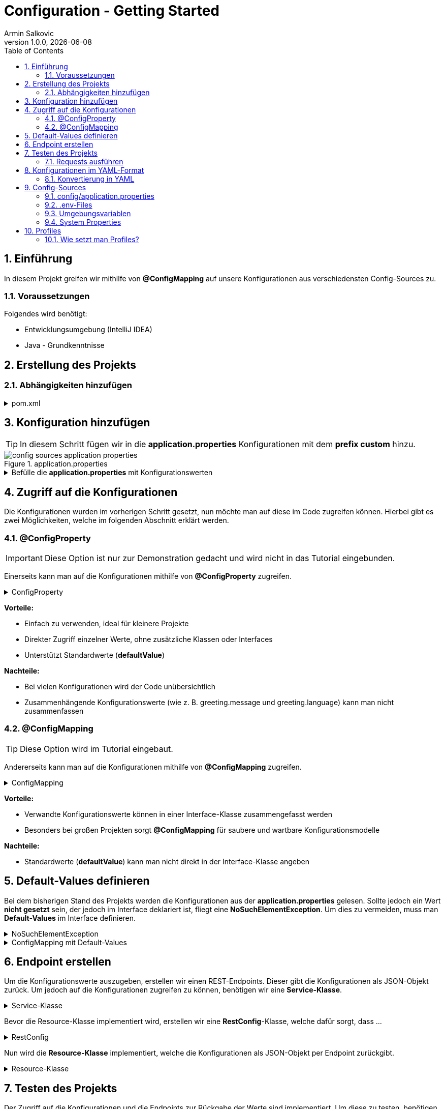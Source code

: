 = Configuration - Getting Started
Armin Salkovic
1.0.0, {docdate}
:imagesdir: images
:icons: font
:sectnums:
:toc:
:experimental:

== Einführung

In diesem Projekt greifen wir mithilfe von **@ConfigMapping** auf unsere Konfigurationen aus verschiedensten Config-Sources zu.

=== Voraussetzungen

Folgendes wird benötigt:

* Entwicklungsumgebung (IntelliJ IDEA)
* Java - Grundkenntnisse

== Erstellung des Projekts


=== Abhängigkeiten hinzufügen

.pom.xml
[%collapsible]
====
[source,xml]
----
<dependencies>
    <dependency>
        <groupId>io.quarkus</groupId>
        <artifactId>quarkus-resteasy</artifactId> <1>
    </dependency>
    <dependency>
        <groupId>io.quarkus</groupId>
        <artifactId>quarkus-resteasy-jackson</artifactId> <2>
    </dependency>
</dependencies>
----

<1> Ermöglicht die Erstellung von RESTful Web Services
<2> Ermöglicht Serialisierung und Deserialisierung von JSON zu Java-Objekten
====

== Konfiguration hinzufügen

TIP: In diesem Schritt fügen wir in die **application.properties** Konfigurationen mit dem **prefix custom** hinzu.

.application.properties
image::config-sources-application-properties.png[]

.Befülle die **application.properties** mit Konfigurationswerten

[%collapsible]
====
[plantuml]
----
@startfiles
/project/src/main/resources/application.properties
@endfiles
----

.application.properties
[source,properties]
----
custom.city=Linz
custom.cities[0]=Vienna
custom.cities[1]=London
custom.cities[2]=Madrid

# nested configuration
custom.other.city=Paris
custom.other.cities[0]=Berlin
custom.other.cities[1]=Chicago
custom.other.cities[2]=Boston
----
====

== Zugriff auf die Konfigurationen

Die Konfigurationen wurden im vorherigen Schritt gesetzt, nun möchte man auf diese im Code zugreifen können. Hierbei gibt es zwei Möglichkeiten, welche im folgenden Abschnitt erklärt werden.

=== @ConfigProperty

IMPORTANT: Diese Option ist nur zur Demonstration gedacht und wird nicht in das Tutorial eingebunden.

Einerseits kann man auf die Konfigurationen mithilfe von **@ConfigProperty** zugreifen.

.ConfigProperty
[%collapsible]
====
[source,java]
----
    ...

    @ConfigProperty(name = "custom.city")
    String city;

    @ConfigProperty(name = "custom.cities")
    List<String> cities;

    @ConfigProperty(name = "custom.other.city")
    String otherCity;

    @ConfigProperty(name = "custom.other.cities")
    List<String> otherCities;

    ...
----
====

**Vorteile:**

* Einfach zu verwenden, ideal für kleinere Projekte
* Direkter Zugriff einzelner Werte, ohne zusätzliche Klassen oder Interfaces
* Unterstützt Standardwerte (**defaultValue**)

**Nachteile:**

* Bei vielen Konfigurationen wird der Code unübersichtlich
* Zusammenhängende Konfigurationswerte (wie z. B. greeting.message und greeting.language) kann man nicht zusammenfassen

=== @ConfigMapping

TIP: Diese Option wird im Tutorial eingebaut.

Andererseits kann man auf die Konfigurationen mithilfe von **@ConfigMapping** zugreifen.

.ConfigMapping
[%collapsible]
====

.entity/CustomConfiguration.java
[source,java]
----
package at.htl.configdemo.entity;

import io.smallrye.config.ConfigMapping;

import java.util.List;

@ConfigMapping(prefix = "custom")
public interface CustomConfiguration {

    String city();
    List<String> cities();
    Other other();

    interface Other {
        String city();
        List<String> cities();
    }
}
----
====

**Vorteile:**

* Verwandte Konfigurationswerte können in einer Interface-Klasse zusammengefasst werden
* Besonders bei großen Projekten sorgt **@ConfigMapping** für saubere und wartbare Konfigurationsmodelle

**Nachteile:**

* Standardwerte (**defaultValue**) kann man nicht direkt in der Interface-Klasse angeben


== Default-Values definieren

Bei dem bisherigen Stand des Projekts werden die Konfigurationen aus der **application.properties** gelesen. Sollte jedoch ein Wert **nicht gesetzt** sein, der jedoch im Interface deklariert ist, fliegt eine **NoSuchElementException**. Um dies zu vermeiden, muss man **Default-Values** im Interface definieren.

.NoSuchElementException
[%collapsible]
====
image:no-such-element-exception.png[]
====

.ConfigMapping mit Default-Values
[%collapsible]
====
.entity/CustomConfiguration.java
[source,java]
----
package at.htl.configdemo.entity;

import io.smallrye.config.ConfigMapping;
import io.smallrye.config.WithDefault;

import java.util.List;
import java.util.Optional;

@ConfigMapping(prefix = "custom")
public interface CustomConfiguration {

    @WithDefault("Linz") <1>
    String city();

    Optional<List<String>> cities(); <2>

    Other other();

    interface Other {

        @WithDefault("Paris") <1>
        String city();

        Optional<List<String>> cities(); <2>
    }
}
----

<1> **@WithDefault** ermöglicht es, einen Standardwert für eine Konfiguration festzulegen, falls diese in den application.properties oder anderen Konfigurationsquellen nicht gesetzt wurde
<2> Wenn ein Mapping nicht mit der Konfiguration übereinstimmt, wird eine **NoSuchElementException** ausgelöst, es sei denn, das zugeordnete Element ist **Optional**
====

== Endpoint erstellen
Um die Konfigurationswerte auszugeben, erstellen wir einen REST-Endpoints. Dieser gibt die Konfigurationen als JSON-Objekt zurück. Um jedoch auf die Konfigurationen zugreifen zu können, benötigen wir eine **Service-Klasse**.

.Service-Klasse
[%collapsible]
====
.control/CityConfig.java
[source,java]
----
package at.htl.configdemo.control;

import at.htl.configdemo.entity.CustomConfiguration;
import jakarta.enterprise.context.ApplicationScoped;
import jakarta.inject.Inject;

import java.util.List;
import java.util.Optional;

@ApplicationScoped <1>
public class CityConfig {

    @Inject
    CustomConfiguration configuration; <2>

    public String getCity(){
        return configuration.city();
    }

    public Optional<List<String>> getCities(){
        return configuration.cities();
    }

    public CustomConfiguration.Other getOther(){
        return configuration.other();
    }
}
----

<1> **@ApplicationScoped** sorgt dafür, dass die Klasse als CDI-Bean registriert wird

<2> **@Inject** sorgt dafür, dass die **CustomConfiguration**-Instanz in die Klasse injiziert wird
====

Bevor die Resource-Klasse implementiert wird, erstellen wir eine **RestConfig**-Klasse, welche dafür sorgt, dass ...

.RestConfig
[%collapsible]
====
.control/RestConfig.java
[source,java]
----
package at.htl.configdemo.control;

import jakarta.ws.rs.ApplicationPath;
import jakarta.ws.rs.core.Application;

@ApplicationPath("api")
public class RestConfig extends Application {
}
----
====

Nun wird die **Resource-Klasse** implementiert, welche die Konfigurationen als JSON-Objekt per Endpoint zurückgibt.

.Resource-Klasse
[%collapsible]
====
.boundary/CityConfigResource.java
[source,java]
----
package at.htl.configdemo.boundary;

import at.htl.configdemo.control.CityConfig;
import jakarta.inject.Inject;
import jakarta.ws.rs.GET;
import jakarta.ws.rs.Path;
import jakarta.ws.rs.Produces;
import jakarta.ws.rs.core.MediaType;

import java.util.List;
import java.util.Optional;

@Path("config")
@Produces(MediaType.APPLICATION_JSON)
public class CityConfigResource {

    @Inject
    CityConfig cityConfig;

    @GET
    @Path("city")
    public String getCity(){
        return cityConfig.getCity();
    }

    @GET
    @Path("cities")
    public Optional<List<String>> getCities(){
        return cityConfig.getCities();
    }

    @GET
    @Path("other/city")
    public String getOtherCity(){
        return cityConfig.getOther().city();
    }

    @GET
    @Path("other/cities")
    public Optional<List<String>> getOtherCities(){
        return cityConfig.getOther().cities();
    }
}
----
====

== Testen des Projekts [[testing]]

Der Zugriff auf die Konfigurationen und die Endpoints zur Rückgabe der Werte sind implementiert. Um diese zu testen, benötigen wir vorerst ein **requests.http**-File.

.requests.http
[%collapsible]
====
.http-requests/requests.http
[source, httprequest]
----
@baseUrl = http://localhost:8080/api/config/

### GET city
GET {{baseUrl}}/city
Accept: application/json

### GET cities
GET {{baseUrl}}/cities
Accept: application/json

### Get other city
GET {{baseUrl}}/other/city
Accept: application/json

### Get other cities
GET {{baseUrl}}/other/cities
Accept: application/json
----
====

TIP: Nun muss nur noch der **Quarkus-Server** gestartet werden und die Requests im **requests.http**-File ausgeführt werden.

.Server starten
[source, bash]
----
./mvnw quarkus:dev clean
----

=== Requests ausführen

Nachdem der Server gestartet wurde, können die Requests im **requests.http**-File ausgeführt werden. Die Responses sollten hierbei wie folgt aussehen:

.GET city
[%collapsible]
====
.Request
[source, httprequest]
----
### GET city
GET http://localhost:8080/api/config/city
Accept: application/json
----

.Response
image::response-get-city.png[]
====

.GET cities
[%collapsible]
====
.Request
[source, httprequest]
----
### GET cities
GET http://localhost:8080/api/config/cities
Accept: application/json
----

.Response
image::response-get-cities.png[]
====

.GET other city
[%collapsible]
====
.Request
[source, httprequest]
----
### Get other city
GET http://localhost:8080/api/config/other/city
Accept: application/json
----

.Response
image::response-get-other-city.png[]
====

.GET other cities
[%collapsible]
====
.Request
[source, httprequest]
----
### Get other cities
GET http://localhost:8080/api/config/other/cities
Accept: application/json
----

.Response
image::response-get-other-cities.png[]
====

== Konfigurationen im YAML-Format

TIP: Bei komplexeren bzw. hierarchischen Strukturen empfiehlt es sich, die Konfigurationen im **YAML-Format** zu speichern. Da dies die Lesbarkeit der Konfigurationen erhöht.

=== Konvertierung in YAML

[.line-through]#application.properties# wird nun von **application.yaml** abgelöst.

.src/main/resources/application.yaml
[source,yaml]
----
custom:
  city: Linz
  cities:
  - Vienna
  - London
  - Madrid
  other:
    city: Paris
    cities:
    - Berlin
    - Chicago
    - Boston
----

Damit die Konfigurationen aus dem **application.yaml**-File gelesen werden können, muss die **pom.xml** um folgende Dependency erweitert werden:

[source,xml]
----
<dependency>
    <groupId>io.quarkus</groupId>
    <artifactId>quarkus-config-yaml</artifactId>
</dependency>
----

TIP: Nun sollte beim Testen des Projekts die gleiche Ausgabe wie zuvor erzielt werden. Siehe <<testing,hier>>.

== Config-Sources

image::config-sources.png[]

TIP: In der Abbildung sind die verschiedenen Config-Sources dargestellt, aus denen die Konfigurationen gelesen werden können. Je weiter links sich die Config-Source in der Grafik befindet, desto höher ist die Priorität, sprich desto mehr Vorrang hat sie.

Als nächsten Schritt werden die Konfigurationen aus verschiedensten Config-Sources gelesen und im Projekt verwendet.

=== config/application.properties

.config/application.properties
image::config-sources-config-application-properties.png[]

Zuerst muss ein Verzeichnis **config** im Projekt-Root erstellt werden. In dieses Verzeichnis kommt schlussendlich entweder ein **application.properties**- oder **application.yaml**-File.

[plantuml]
----
@startfiles
/config-demo/src/...
/config-demo/config/application.properties
@endfiles
----

.application.properties
[source,properties]
----
custom.city=Salzburg
----

.application.yaml
[source,yaml]
----
custom:
  city: Salzburg
----

.Get city
[%collapsible]
====
.Request
[source, httprequest]
----
### GET city
GET http://localhost:8080/api/config/city
Accept: application/json
----

.Response
image::response-config-application-properties-get-city.png[]
====

=== .env-Files

..env-file
image::config-sources-env-file.png[]

Das .env-File wird im Projekt-Root erstellt.

[plantuml]
----
@startfiles
/config-demo/src/...
/config-demo/.env
@endfiles
----

..env
[source]
----
CUSTOM_CITY=Moscow
----

.Get city
[%collapsible]
====
.Request
[source, httprequest]
----
### GET city
GET http://localhost:8080/api/config/city
Accept: application/json
----

.Response
image::response-env-file-get-city.png[]
====

IMPORTANT: Das .env-File soll **nicht** in das Repository gepusht werden, da es oft sensible Daten wie Passwörter oder API-Keys enthält.

=== Umgebungsvariablen [[env-variables]]

.Umgebungsvariablen
image::config-sources-environment-variables.png[]

Hierbei benötigt man ein uberjar-File, welches man wie folgt bekommt:

Zuerst application.properties um folgende Zeile erweitern:
[source, properties]
----
quarkus.package.jar.type=uber-jar
----

Oder application.yaml um folgende Zeile erweitern:
[source, yaml]
----
quarkus:
  package:
    jar:
      type: uber-jar
----

IMPORTANT: Je nachdem, ob mit **application.properties** oder **application.yaml** gearbeitet wird, muss die entsprechende Datei erweitert werden.

Danach Package erstellen:
[source, bash]
----
./mvnw clean package
----

Nun sollte sich im **target**-Verzeichnis ein ***-runner.jar**-File befinden.

[plantuml]
----
@startfiles
/config-demo/target/*-runner.jar
@endfiles
----

Nun kann das jar-File mit folgendem Befehl gestartet und mit einer **Umgebungsvariable** versehen werden:

[source, bash]
----
export CUSTOM_CITY=Munich ; java -jar target/*-runner.jar
----

.Get city
[%collapsible]
====
.Request
[source, httprequest]
----
### GET city
GET http://localhost:8080/api/config/city
Accept: application/json
----

.Response
image::response-env-variables-get-city.png[]
====

=== System Properties

.System Properties
image::config-sources-system-properties.png[]

System Properties können entweder beim Starten des Quarkus-Servers im Dev-Mode oder beim Starten des jar-Files mitgegeben werden.

TIP: Auch bei den System Properties benötigt man ein uber-jar (falls man den Server nicht im Dev-Mode starten möchte), genau wie bei den Umgebungsvariablen. Siehe <<env-variables,hier>>.

==== Dev-Mode

[source, bash]
----
./mvnw quarkus:dev -Dcustom.city=Amsterdam
----

==== Runner-Jar

[source, bash]
----
java -Dcustom.city=Amsterdam -jar target/config-demo-1.0-SNAPSHOT-runner.jar
----


==== Response

.GET city
[%collapsible]
====
.Request
[source, httprequest]
----
### GET city
GET http://localhost:8080/api/config/city
Accept: application/json
----

.Response
image::response-system-properties-get-city.png[]
====

== Profiles

Profiles ermöglichen es, verschiedene Konfigurationen für verschiedene Umgebungen zu setzen.

**Default Profiles**:

* **dev**
** Ist im Entwicklungsmodus aktiv (quarkus:dev)
* **test**
** Ist beim Ausführen von Tests aktiv
* **prod**
** Ist aktiv, wenn man nicht im Dev- oder Test-Modus ist

TIP: Außerdem kann man noch **Custom Profiles** erstellen. Genaueres dazu ist https://docs.redhat.com/en/documentation/red_hat_build_of_quarkus/1.3/html/configuring_your_quarkus_applications/proc-using-configuration-profiles_quarkus-configuration-guide#proc-setting-custom-configuration-profile_quarkus-configuration-guide[hier] zu finden.

=== Wie setzt man Profiles?

.Im *.properties-File setzen
[source, properties]
----
%<Profile>.custom.city=Vienna
----

.Im Terminal ausführen
[source, bash]
----
./mvnw quarkus:<Profile> clean
----

TIP: <Profile> ist hierbei der Platzhalter für das jeweilige Profile (dev, test, prod, ...).

Je nachdem mit welchem Profile man den Server startet, wird die entsprechende Konfiguration aus dem ***.properties**-File genommen.
